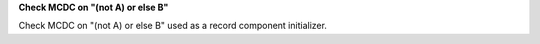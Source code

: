 **Check MCDC on "(not A) or else B"**

Check MCDC on "(not A) or else B"
used as a record component initializer.
